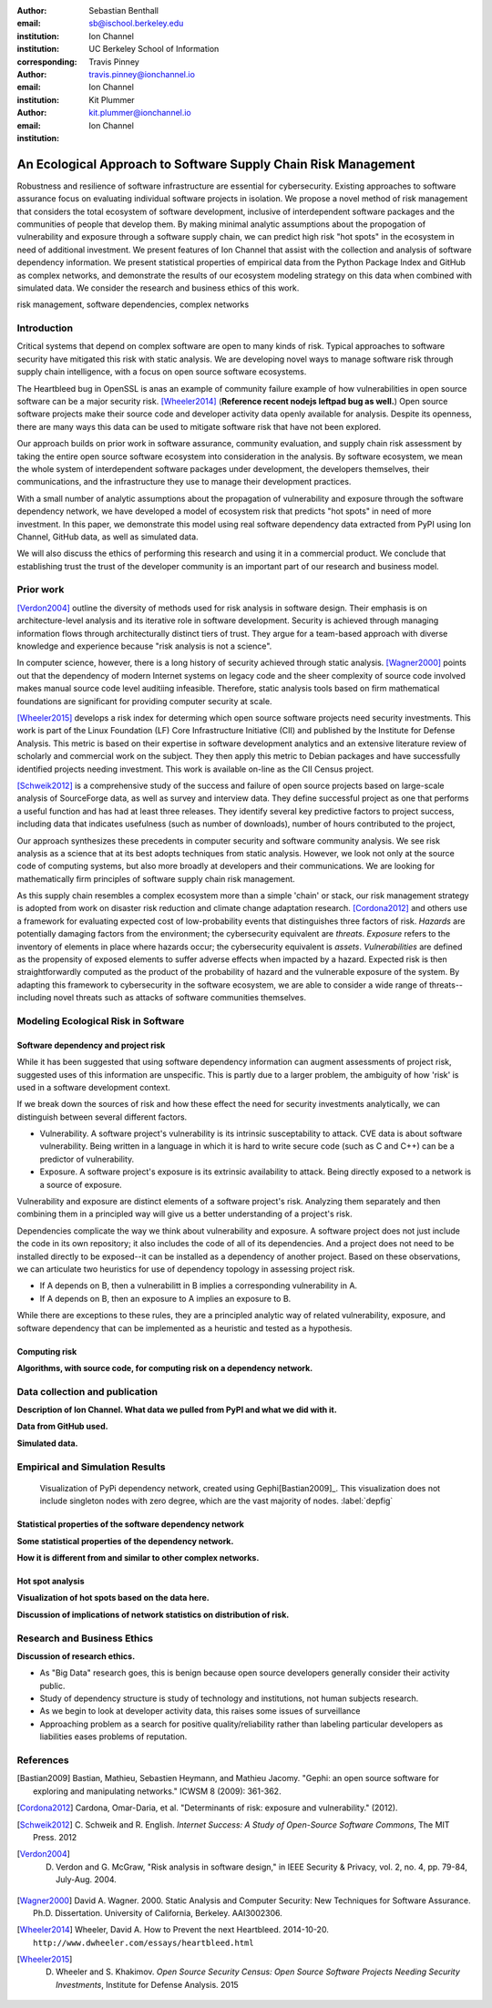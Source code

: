:author: Sebastian Benthall
:email: sb@ischool.berkeley.edu
:institution: Ion Channel
:institution: UC Berkeley School of Information
:corresponding:

:author: Travis Pinney
:email: travis.pinney@ionchannel.io
:institution: Ion Channel

:author: Kit Plummer
:email: kit.plummer@ionchannel.io
:institution: Ion Channel

---------------------------------------------------------------
An Ecological Approach to Software Supply Chain Risk Management
---------------------------------------------------------------

.. class:: abstract

   Robustness and resilience of software infrastructure are essential for
   cybersecurity. Existing approaches to software assurance focus on
   evaluating individual software projects in isolation. We propose
   a novel method of risk management that considers the total ecosystem
   of software development, inclusive of interdependent software packages
   and the communities of people that develop them. By making minimal
   analytic assumptions about the propogation of vulnerability and exposure
   through a software supply chain, we can predict high risk "hot spots"
   in the ecosystem in need of additional investment. We present features of
   Ion Channel that assist with the collection and analysis of software
   dependency information. We present statistical properties of
   empirical data from the Python Package Index and GitHub as complex networks,
   and demonstrate the results of our ecosystem modeling strategy on this data
   when combined with simulated data.
   We consider the research and business ethics of this work. 

.. class:: keywords

   risk management, software dependencies, complex networks

Introduction
------------

Critical systems that depend on complex software are open
to many kinds of risk.
Typical approaches to software security have mitigated this
risk with static analysis.
We are developing novel ways to manage software risk through
supply chain intelligence, with a focus on open source software
ecosystems.

The Heartbleed bug in OpenSSL is anas an example of community failure
example of how vulnerabilities
in open source software can be a major security risk. [Wheeler2014]_
(**Reference recent nodejs leftpad bug as well.**)
Open source software projects make their source code and developer
activity data openly available for analysis.
Despite its openness, there are many ways this data can be used
to mitigate software risk that have not been explored.

Our approach builds on prior work in software assurance, community evaluation,
and supply chain risk assessment by taking the entire open source software ecosystem
into consideration in the analysis.
By software ecosystem, we mean the whole system of interdependent software packages
under development, the developers themselves, their communications, and the infrastructure 
they use to manage their development practices.

With a small number of analytic assumptions about the propagation of vulnerability
and exposure through the software dependency network, we have developed a model
of ecosystem risk that predicts "hot spots" in need of more investment.
In this paper, we demonstrate this model using real software dependency data extracted
from PyPI using Ion Channel, GitHub data, as well as simulated data.

We will also discuss the ethics of performing this research and using it in a commercial
product. We conclude that establishing trust the trust of the developer community is
an important part of our research and business model.


Prior work
----------

[Verdon2004]_ outline the diversity of methods used for risk analysis in software design.
Their emphasis is on architecture-level analysis and its iterative role in software development.
Security is achieved through managing information flows through architecturally distinct tiers of trust.
They argue for a team-based approach with diverse knowledge and experience because "risk analysis
is not a science".

In computer science, however, there is a long history of security achieved through static analysis.
[Wagner2000]_ points out that the dependency of modern Internet systems on legacy code and the
sheer complexity of source code involved makes manual source code level auditiing infeasible.
Therefore, static analysis tools based on firm mathematical foundations are significant
for providing computer security at scale. 

[Wheeler2015]_ develops a risk index for determing which open source software projects need 
security investments. This work is part of the Linux Foundation (LF) Core Infrastructure 
Initiative (CII) and published by the Institute for Defense Analysis. 
This metric is based on their expertise in software development analytics and an 
extensive literature review of scholarly and commercial work on the subject. 
They then apply this metric to Debian packages and have successfully identified 
projects needing investment. This work is available on-line as the CII Census project.

[Schweik2012]_ is a comprehensive study of the success and failure of open source
projects based on large-scale analysis of SourceForge data, as well as survey and
interview data. They define successful project as one that performs a useful function
and has had at least three releases. They identify several key predictive factors to
project success, including data that indicates usefulness (such as number of downloads),
number of hours contributed to the project, 

Our approach synthesizes these precedents in computer security and software community analysis.
We see risk analysis as a science that at its best adopts techniques from static analysis.
However, we look not only at the source code of computing systems, but also more broadly
at developers and their communications. We are looking for mathematically firm principles
of software supply chain risk management.

As this supply chain resembles a complex ecosystem more than a simple 'chain' or stack,
our risk management strategy is adopted from work on disaster risk reduction and
climate change adaptation research. [Cordona2012]_ and others use a framework for
evaluating expected cost of low-probability events that distinguishes three factors
of risk. *Hazards* are potentially damaging factors from the environment; the
cybersecurity equivalent are *threats*. *Exposure* refers to the inventory of elements
in place where hazards occur; the cybersecurity equivalent is *assets*. *Vulnerabilities*
are defined as the propensity of exposed elements to suffer adverse effects when impacted
by a hazard. Expected risk is then straightforwardly computed as the product of the
probability of hazard and the vulnerable exposure of the system. By adapting this
framework to cybersecurity in the software ecosystem, we are able to consider a wide
range of threats--including novel threats such as attacks of software communities themselves.


Modeling Ecological Risk in Software
------------------------------------


Software dependency and project risk
~~~~~~~~~~~~~~~~~~~~~~~~~~~~~~~~~~~~

While it has been suggested that using software dependency information can augment assessments of project risk, suggested uses of this information are unspecific. This is partly due to a larger problem, the ambiguity of how 'risk' is used in a software development context.

If we break down the sources of risk and how these effect the need for security investments analytically, we can distinguish between several different factors.

* Vulnerability. A software project's vulnerability is its intrinsic susceptability to attack. CVE data is about software vulnerability. Being written in a language in which it is hard to write secure code (such as C and C++) can be a predictor of vulnerability.
* Exposure. A software project's exposure is its extrinsic availability to attack. Being directly exposed to a network is a source of exposure.

Vulnerability and exposure are distinct elements of a software project's risk. Analyzing them separately and then combining them in a principled way will give us a better understanding of a project's risk.

Dependencies complicate the way we think about vulnerability and exposure. A software project does not just include the code in its own repository; it also includes the code of all of its dependencies. And a project does not need to be installed directly to be exposed--it can be installed as a dependency of another project. Based on these observations, we can articulate two heuristics for use of dependency topology in assessing project risk.

* If A depends on B, then a vulnerabilitt in B implies a corresponding vulnerability in A.
* If A depends on B, then an exposure to A implies an exposure to B.

While there are exceptions to these rules, they are a principled analytic way of related vulnerability, exposure, and software dependency that can be implemented as a heuristic and tested as a hypothesis.

Computing risk
~~~~~~~~~~~~~~~

**Algorithms, with source code, for computing risk on a dependency network.**


Data collection and publication
-------------------------------

**Description of Ion Channel. What data we pulled from PyPI and what we did with it.**

**Data from GitHub used.**

**Simulated data.**

Empirical and Simulation Results
--------------------------------

.. figure:: dependencies-1.png
   :scale: 20%
   :figclass: bht

   Visualization of PyPi dependency network, created using Gephi[Bastian2009]_. This visualization does not include singleton nodes with zero degree, which are the vast majority of nodes. :label:`depfig`



Statistical properties of the software dependency network
~~~~~~~~~~~~~~~~~~~~~~~~~~~~~~~~~~~~~~~~~~~~~~~~~~~~~~~~~

**Some statistical properties of the dependency network.**

**How it is different from and similar to other complex networks.**

Hot spot analysis
~~~~~~~~~~~~~~~~~

**Visualization of hot spots based on the data here.**

**Discussion of implications of network statistics on distribution of risk.**

Research and Business Ethics
----------------------------

**Discussion of research ethics.**

* As "Big Data" research goes, this is benign because open source developers generally consider their activity public.
* Study of dependency structure is study of technology and institutions, not human subjects research.
* As we begin to look at developer activity data, this raises some issues of surveillance
* Approaching problem as a search for positive quality/reliability rather than labeling
  particular developers as liabilities eases problems of reputation.





References
----------

.. [Bastian2009] Bastian, Mathieu, Sebastien Heymann, and Mathieu Jacomy. "Gephi: an open source software for exploring and manipulating networks." ICWSM 8 (2009): 361-362.

.. [Cordona2012] Cardona, Omar-Daria, et al. "Determinants of risk: exposure and vulnerability." (2012).

.. [Schweik2012] C. Schweik and R. English. *Internet Success: A Study of Open-Source Software Commons*,
      The MIT Press. 2012

.. [Verdon2004] D. Verdon and G. McGraw, "Risk analysis in software design," in IEEE Security & Privacy, vol. 2, no. 4, pp. 79-84, July-Aug. 2004.

.. [Wagner2000] David A. Wagner. 2000. Static Analysis and Computer Security: New Techniques for Software Assurance. Ph.D. Dissertation. University of California, Berkeley. AAI3002306.

.. [Wheeler2014] Wheeler, David A. How to Prevent the next Heartbleed. 2014-10-20.
      ``http://www.dwheeler.com/essays/heartbleed.html``

.. [Wheeler2015] D. Wheeler and S. Khakimov. *Open Source Security Census: Open Source Software Projects Needing Security Investments*, Institute for Defense Analysis. 2015


